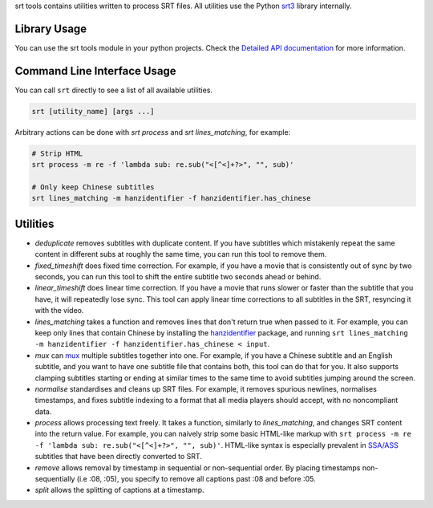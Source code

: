 srt tools contains utilities written to process SRT files. All utilities use
the Python srt3_ library internally.

.. _srt3: https://github.com/switchupcb/srt

Library Usage
-----
You can use the srt tools module in your python projects. Check the `Detailed
API documentation`_ for more information.

Command Line Interface Usage
-----

You can call ``srt`` directly to see a list of all available utilities.

.. code::

    srt [utility_name] [args ...]

Arbitrary actions can be done with *srt process* and *srt lines_matching*, for
example:

.. code::

    # Strip HTML
    srt process -m re -f 'lambda sub: re.sub("<[^<]+?>", "", sub)'

    # Only keep Chinese subtitles
    srt lines_matching -m hanzidentifier -f hanzidentifier.has_chinese

Utilities
---------

- *deduplicate* removes subtitles with duplicate content. If you have subtitles
  which mistakenly repeat the same content in different subs at roughly the
  same time, you can run this tool to remove them.
- *fixed_timeshift* does fixed time correction. For example, if you have a
  movie that is consistently out of sync by two seconds, you can run this tool
  to shift the entire subtitle two seconds ahead or behind.
- *linear_timeshift* does linear time correction. If you have a movie that
  runs slower or faster than the subtitle that you have, it will repeatedly
  lose sync. This tool can apply linear time corrections to all subtitles in
  the SRT, resyncing it with the video.
- *lines_matching* takes a function and removes lines that don't return true
  when passed to it. For example, you can keep only lines that contain Chinese
  by installing the hanzidentifier_ package, and running ``srt lines_matching
  -m hanzidentifier -f hanzidentifier.has_chinese < input``.
- *mux* can mux_ multiple subtitles together into one. For example, if you
  have a Chinese subtitle and an English subtitle, and you want to have one
  subtitle file that contains both, this tool can do that for you. It also
  supports clamping subtitles starting or ending at similar times to the same
  time to avoid subtitles jumping around the screen.
- *normalise* standardises and cleans up SRT files. For example, it removes
  spurious newlines, normalises timestamps, and fixes subtitle indexing to a
  format that all media players should accept, with no noncompliant data.
- *process* allows processing text freely. It takes a function, similarly to
  *lines_matching*, and changes SRT content into the return value. For example,
  you can naively strip some basic HTML-like markup with ``srt process -m re -f
  'lambda sub: re.sub("<[^<]+?>", "", sub)'``. HTML-like syntax is especially
  prevalent in `SSA/ASS`_ subtitles that have been directly converted to SRT.
- *remove* allows removal by timestamp in sequential or non-sequential
  order. By placing timestamps non-sequentially (i.e :08, :05), you specify
  to remove all captions past :08 and before :05.
- *split* allows the splitting of captions at a timestamp.

.. _mux: https://en.wikipedia.org/wiki/Multiplexing
.. _`SSA/ASS`: https://en.wikipedia.org/wiki/SubStation_Alpha
.. _hanzidentifier: https://github.com/tsroten/hanzidentifier
.. _`Detailed API documentation`: http://srt3.readthedocs.org/en/latest/api.html
